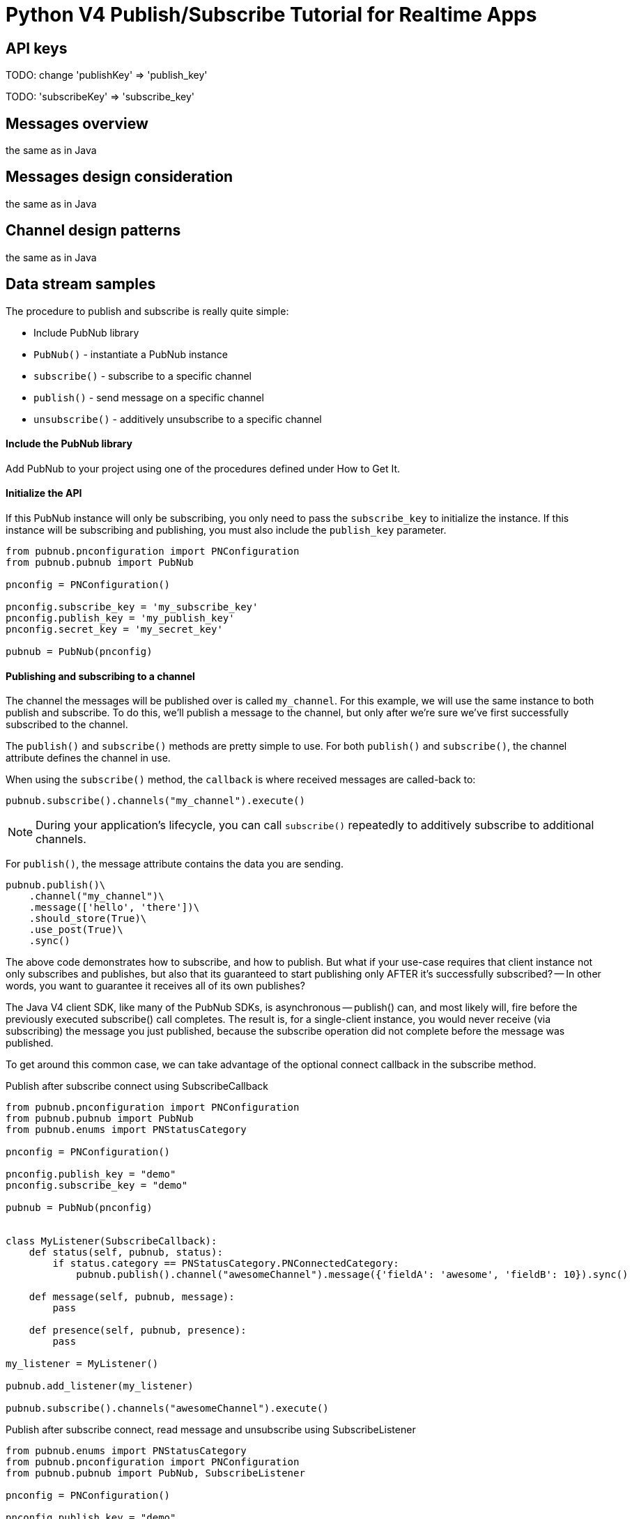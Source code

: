 = Python V4 Publish/Subscribe Tutorial for Realtime Apps

== API keys

TODO: change 'publishKey' => 'publish_key'

TODO: 'subscribeKey' => 'subscribe_key'

== Messages overview
the same as in Java

== Messages design consideration
the same as in Java

== Channel design patterns
the same as in Java

== Data stream samples
The procedure to publish and subscribe is really quite simple:

* Include PubNub library
* `PubNub()` - instantiate a PubNub instance
* `subscribe()` - subscribe to a specific channel
* `publish()` - send message on a specific channel
* `unsubscribe()` - additively unsubscribe to a specific channel

==== Include the PubNub library
Add PubNub to your project using one of the procedures defined under How to Get It.

==== Initialize the API
If this PubNub instance will only be subscribing, you only need to pass the `subscribe_key`
to initialize the instance. If this instance will be subscribing and publishing, you must
also include the `publish_key` parameter.

[source,python]
----
from pubnub.pnconfiguration import PNConfiguration
from pubnub.pubnub import PubNub

pnconfig = PNConfiguration()

pnconfig.subscribe_key = 'my_subscribe_key'
pnconfig.publish_key = 'my_publish_key'
pnconfig.secret_key = 'my_secret_key'

pubnub = PubNub(pnconfig)
----

==== Publishing and subscribing to a channel

The channel the messages will be published over is called `my_channel`. For this example,
we will use the same instance to both publish and subscribe. To do this, we'll publish
a message to the channel, but only after we're sure we've first successfully subscribed to the channel.


The `publish()` and `subscribe()` methods are pretty simple to use. For both `publish()`
and `subscribe()`, the channel attribute defines the channel in use.

When using the `subscribe()` method, the `callback` is where received messages are called-back to:

[source,python]
----
pubnub.subscribe().channels("my_channel").execute()
----

NOTE: During your application's lifecycle, you can call `subscribe()` repeatedly to additively
subscribe to additional channels.

For `publish()`, the message attribute contains the data you are sending.

[source,python]
----
pubnub.publish()\
    .channel("my_channel")\
    .message(['hello', 'there'])\
    .should_store(True)\
    .use_post(True)\
    .sync()
----

The above code demonstrates how to subscribe, and how to publish. But what if your use-case requires that client instance not only subscribes and publishes, but also that its guaranteed to start publishing only AFTER it's successfully subscribed? -- In other words, you want to guarantee it receives all of its own publishes?

The Java V4 client SDK, like many of the PubNub SDKs, is asynchronous -- publish() can, and most likely will, fire before the previously executed subscribe() call completes. The result is, for a single-client instance, you would never receive (via subscribing) the message you just published, because the subscribe operation did not complete before the message was published.

To get around this common case, we can take advantage of the optional connect callback in the subscribe method.

[source,python]
.Publish after subscribe connect using SubscribeCallback
----
from pubnub.pnconfiguration import PNConfiguration
from pubnub.pubnub import PubNub
from pubnub.enums import PNStatusCategory

pnconfig = PNConfiguration()

pnconfig.publish_key = "demo"
pnconfig.subscribe_key = "demo"

pubnub = PubNub(pnconfig)


class MyListener(SubscribeCallback):
    def status(self, pubnub, status):
        if status.category == PNStatusCategory.PNConnectedCategory:
            pubnub.publish().channel("awesomeChannel").message({'fieldA': 'awesome', 'fieldB': 10}).sync()

    def message(self, pubnub, message):
        pass

    def presence(self, pubnub, presence):
        pass

my_listener = MyListener()

pubnub.add_listener(my_listener)

pubnub.subscribe().channels("awesomeChannel").execute()
----

[source,python]
.Publish after subscribe connect, read message and unsubscribe using SubscribeListener
----
from pubnub.enums import PNStatusCategory
from pubnub.pnconfiguration import PNConfiguration
from pubnub.pubnub import PubNub, SubscribeListener

pnconfig = PNConfiguration()

pnconfig.publish_key = "demo"
pnconfig.subscribe_key = "demo"

pubnub = PubNub(pnconfig)

my_listener = SubscribeListener()
pubnub.add_listener(my_listener)

pubnub.subscribe().channels("awesomeChannel").execute()
my_listener.wait_for_connect()
print("connected")

pubnub.publish().channel("awesomeChannel").message({'fieldA': 'awesome', 'fieldB': 10}).sync()
result = my_listener.wait_for_message_on("awesomeChannel")
print(result.message)

pubnub.unsubscribe().channels("awesomeChannel").execute()
my_listener.wait_for_disconnect()

print("unsubscribed")
----

By following this pattern on a client that both subscribes and publishes when you want to be sure to subscribe to your own publishes, you'll never miss receiving a message.

==== Unsubscribing from a channel
While you are subscribed to a channel, you will continue to receive messages published to that channel. To stop receiving messages on a given channel, you must Unsubscribe() from the channel.

[source,python]
----
pubnub.unsubscribe().channels("my_channel").execute()
----

Like subscribe(), unsubscribe() can be called multiple times to successively remove different channels from the active subscription list.
